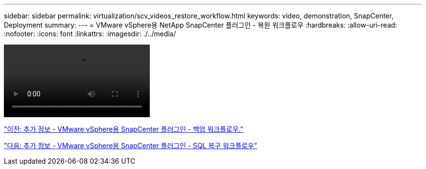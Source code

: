 ---
sidebar: sidebar 
permalink: virtualization/scv_videos_restore_workflow.html 
keywords: video, demonstration, SnapCenter, Deployment 
summary:  
---
= VMware vSphere용 NetApp SnapCenter 플러그인 - 복원 워크플로우
:hardbreaks:
:allow-uri-read: 
:nofooter: 
:icons: font
:linkattrs: 
:imagesdir: ./../media/


video::scv_restore_workflow.mp4[]
link:scv_videos_backup_workflow.html["이전: 추가 정보 - VMware vSphere용 SnapCenter 플러그인 - 백업 워크플로우."]

link:scv_videos_sql_restore.html["다음: 추가 정보 - VMware vSphere용 SnapCenter 플러그인 - SQL 복구 워크플로우"]

